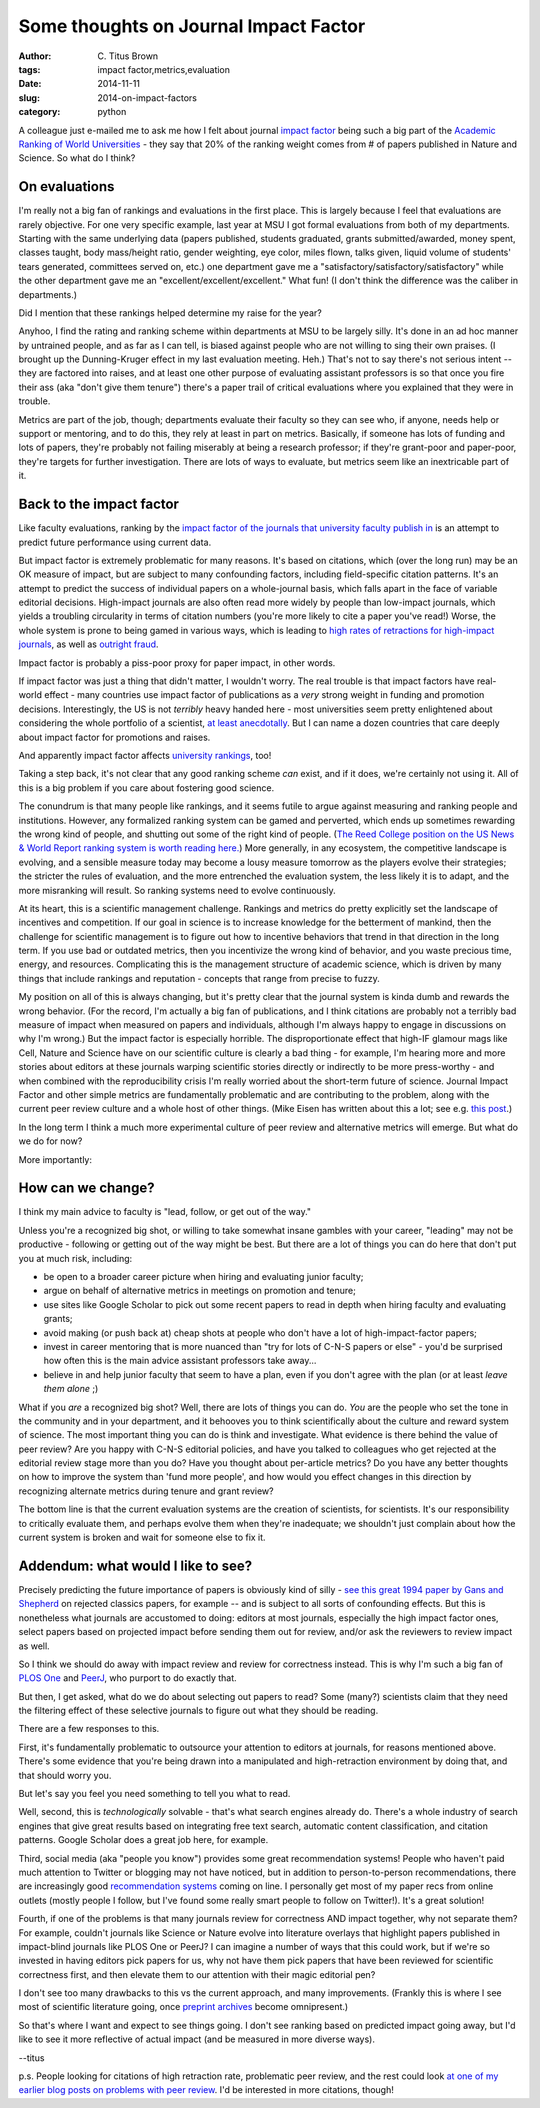 Some thoughts on Journal Impact Factor
######################################

:author: C\. Titus Brown
:tags: impact factor,metrics,evaluation
:date: 2014-11-11
:slug: 2014-on-impact-factors
:category: python

A colleague just e-mailed me to ask me how I felt about journal
`impact factor <http://en.wikipedia.org/wiki/Impact_factor>`__ being
such a big part of the `Academic Ranking of World Universities
<http://www.shanghairanking.com/>`__ - they say that 20% of the
ranking weight comes from # of papers published in Nature and Science.
So what do I think?

On evaluations
--------------

I'm really not a big fan of rankings and evaluations in the first
place. This is largely because I feel that evaluations are rarely
objective.  For one very specific example, last year at MSU I got
formal evaluations from both of my departments. Starting with the same
underlying data (papers published, students graduated, grants
submitted/awarded, money spent, classes taught, body mass/height
ratio, gender weighting, eye color, miles flown, talks given, liquid
volume of students' tears generated, committees served on, etc.) one
department gave me a "satisfactory/satisfactory/satisfactory" while
the other department gave me an "excellent/excellent/excellent." What
fun!  (I don't think the difference was the caliber in departments.)

Did I mention that these rankings helped determine my raise for the
year?

Anyhoo, I find the rating and ranking scheme within departments at MSU
to be largely silly. It's done in an ad hoc manner by untrained
people, and as far as I can tell, is biased against people who are not
willing to sing their own praises. (I brought up the Dunning-Kruger
effect in my last evaluation meeting. Heh.) That's not to say there's
not serious intent -- they are factored into raises, and at least one
other purpose of evaluating assistant professors is so that once you
fire their ass (aka "don't give them tenure") there's a paper trail of
critical evaluations where you explained that they were in trouble.

Metrics are part of the job, though; departments evaluate their
faculty so they can see who, if anyone, needs help or support or
mentoring, and to do this, they rely at least in part on metrics.
Basically, if someone has lots of funding and lots of papers, they're
probably not failing miserably at being a research professor; if
they're grant-poor and paper-poor, they're targets for further
investigation. There are lots of ways to evaluate, but metrics seem
like an inextricable part of it.

Back to the impact factor
-------------------------

Like faculty evaluations, ranking by the `impact factor of the
journals that university faculty publish in
<http://en.wikipedia.org/wiki/Impact_factor>`__ is an attempt to
predict future performance using current data.

But impact factor is extremely problematic for many reasons.  It's
based on citations, which (over the long run) may be an OK measure of
impact, but are subject to many confounding factors, including
field-specific citation patterns.  It's an attempt to predict the
success of individual papers on a whole-journal basis, which falls
apart in the face of variable editorial decisions.  High-impact
journals are also often read more widely by people than low-impact
journals, which yields a troubling circularity in terms of citation
numbers (you're more likely to cite a paper you've read!) Worse, the
whole system is prone to being gamed in various ways, which is leading
to `high rates of retractions for high-impact journals
<http://retractionwatch.com/2011/08/11/is-it-time-for-a-retraction-index/>`__,
as well as `outright fraud
<http://liorpachter.wordpress.com/2014/10/31/to-some-a-citation-is-worth-3-per-year/>`__.

Impact factor is probably a piss-poor proxy for paper impact, in other
words.

If impact factor was just a thing that didn't matter, I wouldn't
worry. The real trouble is that impact factors have real-world effect
- many countries use impact factor of publications as a *very* strong
weight in funding and promotion decisions. Interestingly, the US is
not *terribly* heavy handed here - most universities seem pretty
enlightened about considering the whole portfolio of a scientist, `at
least anecdotally
<http://elife.elifesciences.org/content/2/e00452>`__. But I can name a
dozen countries that care deeply about impact factor for promotions
and raises.

And apparently impact factor affects `university rankings
<http://www.shanghairanking.com/>`__, too!

Taking a step back, it's not clear that any good ranking scheme *can*
exist, and if it does, we're certainly not using it.  All of this is a
big problem if you care about fostering good science.

The conundrum is that many people like rankings, and it seems futile
to argue against measuring and ranking people and
institutions. However, any formalized ranking system can be gamed and
perverted, which ends up sometimes rewarding the wrong kind of people,
and shutting out some of the right kind of people.  (`The Reed College
position on the US News & World Report ranking system is worth reading
here. <http://www.reed.edu/apply/college-rankings.html>`__) More
generally, in any ecosystem, the competitive landscape is evolving,
and a sensible measure today may become a lousy measure tomorrow as
the players evolve their strategies; the stricter the rules of
evaluation, and the more entrenched the evaluation system, the less
likely it is to adapt, and the more misranking will result.  So
ranking systems need to evolve continuously.

At its heart, this is a scientific management challenge. Rankings and
metrics do pretty explicitly set the landscape of incentives and
competition. If our goal in science is to increase knowledge for the
betterment of mankind, then the challenge for scientific management is
to figure out how to incentive behaviors that trend in that direction
in the long term. If you use bad or outdated metrics, then you
incentivize the wrong kind of behavior, and you waste precious time,
energy, and resources. Complicating this is the management structure
of academic science, which is driven by many things that include
rankings and reputation - concepts that range from precise to fuzzy.

My position on all of this is always changing, but it's pretty clear
that the journal system is kinda dumb and rewards the wrong
behavior. (For the record, I'm actually a big fan of publications, and
I think citations are probably not a terribly bad measure of impact
when measured on papers and individuals, although I'm always happy to
engage in discussions on why I'm wrong.) But the impact factor is
especially horrible. The disproportionate effect that high-IF glamour
mags like Cell, Nature and Science have on our scientific culture is
clearly a bad thing - for example, I'm hearing more and more stories
about editors at these journals warping scientific stories directly or
indirectly to be more press-worthy - and when combined with the
reproducibility crisis I'm really worried about the short-term future
of science. Journal Impact Factor and other simple metrics are
fundamentally problematic and are contributing to the problem, along
with the current peer review culture and a whole host of other
things. (Mike Eisen has written about this a lot; see e.g. `this post
<http://www.michaeleisen.org/blog/?p=911>`__.)

In the long term I think a much more experimental culture of peer
review and alternative metrics will emerge. But what do we do for now?

More importantly:

How can we change?
------------------

I think my main advice to faculty is "lead, follow, or get out of the way."

Unless you're a recognized big shot, or willing to take somewhat
insane gambles with your career, "leading" may not be productive -
following or getting out of the way might be best. But there are a lot
of things you can do here that don't put you at much risk, including:

* be open to a broader career picture when hiring and evaluating
  junior faculty;

* argue on behalf of alternative metrics in meetings on promotion and
  tenure;

* use sites like Google Scholar to pick out some recent papers to read
  in depth when hiring faculty and evaluating grants;

* avoid making (or push back at) cheap shots at people who don't have
  a lot of high-impact-factor papers;

* invest in career mentoring that is more nuanced than "try for lots
  of C-N-S papers or else" - you'd be surprised how often this is the
  main advice assistant professors take away...

* believe in and help junior faculty that seem to have a plan, even if
  you don't agree with the plan (or at least *leave them alone* ;)

What if you *are* a recognized big shot? Well, there are lots of
things you can do. *You* are the people who set the tone in the
community and in your department, and it behooves you to think
scientifically about the culture and reward system of science. The
most important thing you can do is think and investigate. What
evidence is there behind the value of peer review? Are you happy with
C-N-S editorial policies, and have you talked to colleagues who get
rejected at the editorial review stage more than you do? Have you
thought about per-article metrics?  Do you have any better thoughts on
how to improve the system than 'fund more people', and how would you
effect changes in this direction by recognizing alternate metrics
during tenure and grant review?

The bottom line is that the current evaluation systems are the
creation of scientists, for scientists. It's our responsibility to
critically evaluate them, and perhaps evolve them when they're
inadequate; we shouldn't just complain about how the current system is
broken and wait for someone else to fix it.

Addendum: what would I like to see?
-----------------------------------

Precisely predicting the future importance of papers is obviously kind
of silly - `see this great 1994 paper by Gans and Shepherd
<https://www.aeaweb.org/articles.php?doi=10.1257/jep.8.1.165>`__ on
rejected classics papers, for example -- and is subject to all sorts
of confounding effects.  But this is nonetheless what journals are
accustomed to doing: editors at most journals, especially the high
impact factor ones, select papers based on projected impact before
sending them out for review, and/or ask the reviewers to review impact
as well.

So I think we should do away with impact review and review for
correctness instead.  This is why I'm such a big fan of `PLOS One
<http://plosone.org>`__ and `PeerJ <http://peerj.com>`__, who purport to do
exactly that.

But then, I get asked, what do we do about selecting out papers to
read?  Some (many?) scientists claim that they need the filtering
effect of these selective journals to figure out what they should be
reading.

There are a few responses to this.

First, it's fundamentally problematic to outsource your attention to
editors at journals, for reasons mentioned above.  There's some
evidence that you're being drawn into a manipulated and high-retraction
environment by doing that, and that should worry you.

But let's say you feel you need something to tell you what to read.

Well, second, this is *technologically* solvable - that's what search
engines already do.  There's a whole industry of search engines that
give great results based on integrating free text search, automatic
content classification, and citation patterns.  Google Scholar does a
great job here, for example.

Third, social media (aka "people you know") provides some great
recommendation systems!  People who haven't paid much attention to
Twitter or blogging may not have noticed, but in addition to
person-to-person recommendations, there are increasingly good
`recommendation systems
<http://www.nature.com/news/how-to-tame-the-flood-of-literature-1.15806>`__
coming on line.  I personally get most of my paper recs from online
outlets (mostly people I follow, but I've found some really smart
people to follow on Twitter!).  It's a great solution!

Fourth, if one of the problems is that many journals review for
correctness AND impact together, why not separate them?  For example,
couldn't journals like Science or Nature evolve into literature
overlays that highlight papers published in impact-blind journals like
PLOS One or PeerJ?  I can imagine a number of ways that this could
work, but if we're so invested in having editors pick papers for us,
why not have them pick papers that have been reviewed for scientific
correctness first, and then elevate them to our attention with their
magic editorial pen?

I don't see too many drawbacks to this vs the current approach, and
many improvements. (Frankly this is where I see most of scientific
literature going, once `preprint archives
<http://www.nature.com/news/preprints-come-to-life-1.14140>`__ become
omnipresent.)

So that's where I want and expect to see things going.  I don't see
ranking based on predicted impact going away, but I'd like to see it
more reflective of actual impact (and be measured in more diverse
ways).

--titus

p.s. People looking for citations of high retraction rate, problematic
peer review, and the rest could look `at one of my earlier blog posts
on problems with peer review
<http://ivory.idyll.org/blog/angenmap-discussion-on-peer-review.html>`__.
I'd be interested in more citations, though!
